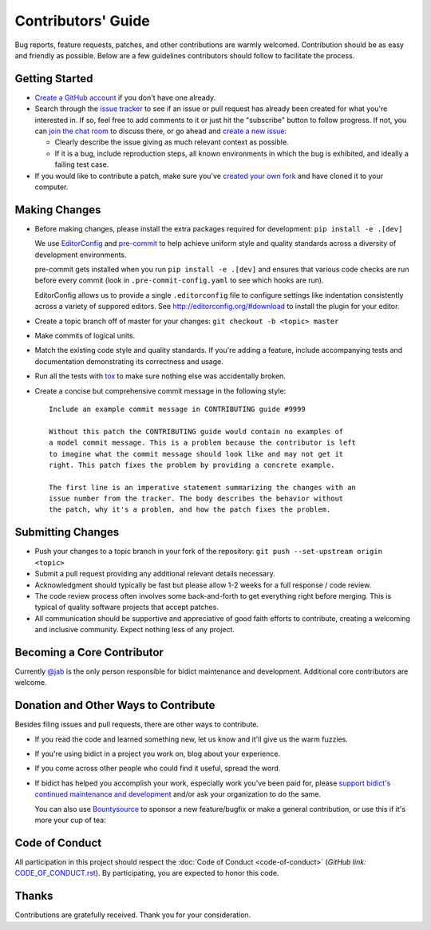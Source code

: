 .. _contributing:

Contributors' Guide
===================

Bug reports, feature requests, patches, and other contributions are warmly welcomed.
Contribution should be as easy and friendly as possible.
Below are a few guidelines contributors should follow to facilitate the process.

Getting Started
---------------

- `Create a GitHub account <https://github.com/join>`_ if you don't have one
  already.

- Search through the `issue tracker <https://github.com/jab/bidict/issues>`_
  to see if an issue or pull request has already been created for what you're interested in.
  If so, feel free to add comments to it or just hit the "subscribe" button to follow progress.
  If not, you can `join the chat room <https://gitter.im/jab/bidict>`_ to discuss there,
  or go ahead and `create a new issue <https://github.com/jab/bidict/issues/new>`_:

  - Clearly describe the issue giving as much relevant context as possible.

  - If it is a bug, include reproduction steps,
    all known environments in which the bug is exhibited,
    and ideally a failing test case.

- If you would like to contribute a patch,
  make sure you've `created your own fork <https://github.com/jab/bidict/fork>`_
  and have cloned it to your computer.

Making Changes
--------------

- Before making changes, please install the extra packages required for development:
  ``pip install -e .[dev]``

  We use `EditorConfig <http://editorconfig.org/>`_
  and `pre-commit <http://pre-commit.com/>`_
  to help achieve uniform style and quality standards
  across a diversity of development environments.

  pre-commit gets installed when you run ``pip install -e .[dev]``
  and ensures that various code checks are run before every commit
  (look in ``.pre-commit-config.yaml`` to see which hooks are run).

  EditorConfig allows us to provide a single ``.editorconfig`` file
  to configure settings like indentation consistently
  across a variety of suppored editors.
  See http://editorconfig.org/#download to install the plugin for your editor.

- Create a topic branch off of master for your changes:
  ``git checkout -b <topic> master``

- Make commits of logical units.

- Match the existing code style and quality standards.
  If you're adding a feature, include accompanying tests and documentation
  demonstrating its correctness and usage.

- Run all the tests
  with `tox <https://tox.readthedocs.io>`_
  to make sure nothing else was accidentally broken.

- Create a concise but comprehensive commit message in the following style::

      Include an example commit message in CONTRIBUTING guide #9999

      Without this patch the CONTRIBUTING guide would contain no examples of
      a model commit message. This is a problem because the contributor is left
      to imagine what the commit message should look like and may not get it
      right. This patch fixes the problem by providing a concrete example.

      The first line is an imperative statement summarizing the changes with an
      issue number from the tracker. The body describes the behavior without
      the patch, why it's a problem, and how the patch fixes the problem.

Submitting Changes
------------------

- Push your changes to a topic branch in your fork of the repository:
  ``git push --set-upstream origin <topic>``

- Submit a pull request providing any additional relevant details necessary.

- Acknowledgment should typically be fast
  but please allow 1-2 weeks for a full response / code review.

- The code review process often involves some back-and-forth
  to get everything right before merging.
  This is typical of quality software projects that accept patches.

- All communication should be supportive and appreciative of good faith efforts to contribute,
  creating a welcoming and inclusive community.
  Expect nothing less of any project.

Becoming a Core Contributor
---------------------------

Currently `@jab <https://github.com/jab>`_ is the only person responsible
for bidict maintenance and development.
Additional core contributors are welcome.

Donation and Other Ways to Contribute
-------------------------------------

Besides filing issues and pull requests, there are other ways to contribute.

- If you read the code and learned something new,
  let us know and it'll give us the warm fuzzies.

- If you're using bidict in a project you work on, blog about your experience.

- If you come across other people who could find it useful, spread the word.

- If bidict has helped you accomplish your work,
  especially work you've been paid for,
  please `support bidict's continued maintenance and development
  <https://gumroad.com/l/bidict>`_
  and/or ask your organization to do the same.

  .. image:: ./_static/support-on-gumroad.png
      :target: https://gumroad.com/l/bidict
      :alt: Support bidict

  You can also use `Bountysource <https://www.bountysource.com/teams/jab>`_
  to sponsor a new feature/bugfix or make a general contribution,
  or use this if it's more your cup of tea:

  .. image:: https://img.shields.io/badge/Paypal-Buy%20a%20Drink-blue.svg
      :target: https://www.paypal.com/cgi-bin/webscr?cmd=_xclick&business=jab%40math%2ebrown%2eedu&lc=US&item_name=Buy%20a%20drink%20for%20jab&button_subtype=services&currency_code=USD&bn=PP%2dBuyNowBF%3aPaypal%2dBuy%2520a%2520Drink%2dblue%2esvg%3aNonHosted
      :alt: PayPal - Buy a drink

Code of Conduct
---------------

All participation in this project should respect the
:doc:`Code of Conduct <code-of-conduct>`
(*GitHub link:* `<CODE_OF_CONDUCT.rst>`_).
By participating, you are expected to honor this code.

Thanks
------

Contributions are gratefully received.
Thank you for your consideration.
